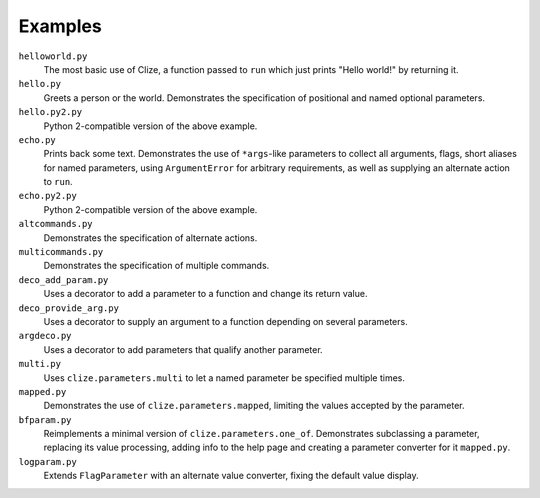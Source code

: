 .. |docs| replace:: http://clize.readthedocs.io/en/latest/

Examples
========

``helloworld.py``
    The most basic use of Clize, a function passed to ``run`` which just
    prints "Hello world!" by returning it.

``hello.py``
    Greets a person or the world. Demonstrates the specification of positional
    and named optional parameters.

``hello.py2.py``
    Python 2-compatible version of the above example.

``echo.py``
    Prints back some text. Demonstrates the use of ``*args``-like parameters to
    collect all arguments, flags, short aliases for named parameters, using
    ``ArgumentError`` for arbitrary requirements, as well as supplying an
    alternate action to ``run``.

``echo.py2.py``
    Python 2-compatible version of the above example.

``altcommands.py``
    Demonstrates the specification of alternate actions.

``multicommands.py``
    Demonstrates the specification of multiple commands.

``deco_add_param.py``
    Uses a decorator to add a parameter to a function and change its return
    value.

``deco_provide_arg.py``
    Uses a decorator to supply an argument to a function depending on several
    parameters.

``argdeco.py``
    Uses a decorator to add parameters that qualify another parameter.

``multi.py``
    Uses ``clize.parameters.multi`` to let a named parameter be specified
    multiple times.

``mapped.py``
    Demonstrates the use of ``clize.parameters.mapped``, limiting the values
    accepted by the parameter.

``bfparam.py``
    Reimplements a minimal version of ``clize.parameters.one_of``. Demonstrates
    subclassing a parameter, replacing its value processing, adding info to the
    help page and creating a parameter converter for it ``mapped.py``.

``logparam.py``
    Extends ``FlagParameter`` with an alternate value converter, fixing the
    default value display.
